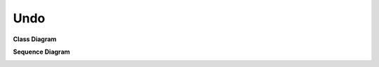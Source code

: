 
Undo
====

**Class Diagram**

.. image:: Overview_of_Undo.jpg
   :scale: 50 %
   :alt: Class Diagram


**Sequence Diagram**

.. image:: SequenceDiagram1.jpg
   :scale: 50 %
   :alt: Sequence Diagram



